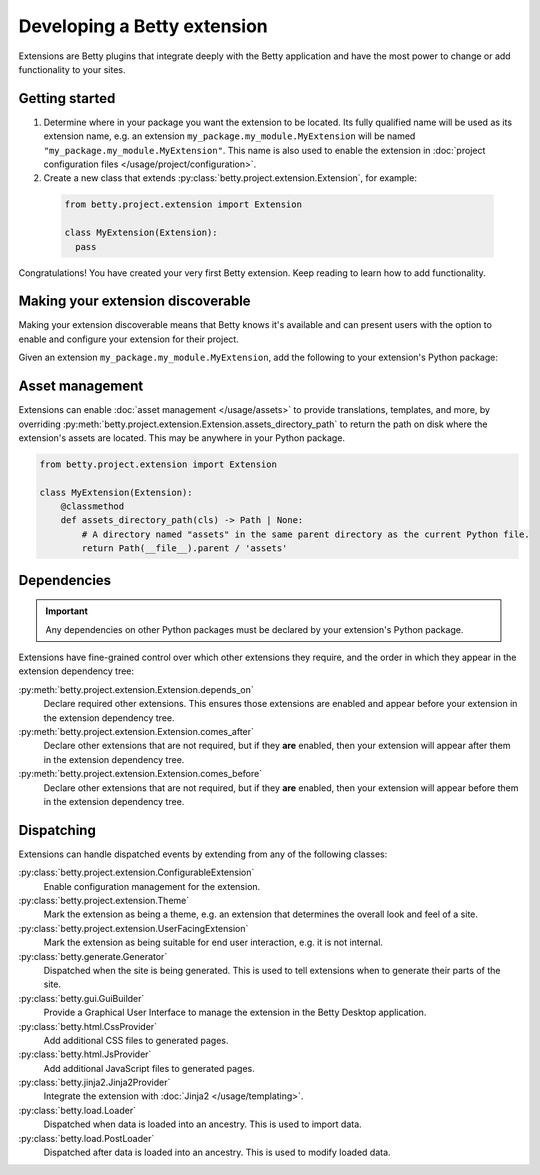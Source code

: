 Developing a Betty extension
============================

Extensions are Betty plugins that integrate deeply with the Betty application and have the most power
to change or add functionality to your sites.

Getting started
---------------

#. Determine where in your package you want the extension to be located. Its fully qualified name will be
   used as its extension name, e.g. an extension ``my_package.my_module.MyExtension`` will be named
   ``"my_package.my_module.MyExtension"``. This name is also used to enable the extension in
   :doc:`project configuration files </usage/project/configuration>`.

#. Create a new class that extends :py:class:`betty.project.extension.Extension`, for example:
  .. code-block:: python

      from betty.project.extension import Extension

      class MyExtension(Extension):
        pass

Congratulations! You have created your very first Betty extension. Keep reading to learn how to add
functionality.

Making your extension discoverable
----------------------------------
Making your extension discoverable means that Betty knows it's available and can present users with the option
to enable and configure your extension for their project.

Given an extension ``my_package.my_module.MyExtension``, add the following to your extension's Python package:

.. tab-set::

   .. tab-item:: pyproject.toml

      .. code-block:: toml

          [project.entry-points.'betty.extensions']
          'my_package.my_module.MyExtension' = 'my_package.my_module.MyExtension'

   .. tab-item:: setup.py

      .. code-block:: python

          SETUP = {
              'entry_points': {
                  'betty.extensions': [
                      'my_package.my_module.MyExtension=my_package.my_module.MyExtension',
                  ],
              },
          }
          if __name__ == '__main__':
              setup(**SETUP)

Asset management
----------------
Extensions can enable :doc:`asset management </usage/assets>` to provide translations, templates, and more, by overriding
:py:meth:`betty.project.extension.Extension.assets_directory_path` to return the path on disk where the extension's assets
are located. This may be anywhere in your Python package.

.. code-block:: python

    from betty.project.extension import Extension

    class MyExtension(Extension):
        @classmethod
        def assets_directory_path(cls) -> Path | None:
            # A directory named "assets" in the same parent directory as the current Python file.
            return Path(__file__).parent / 'assets'


Dependencies
------------
.. important::
    Any dependencies on other Python packages must be declared by your extension's Python package.

Extensions have fine-grained control over which other extensions they require, and the order in
which they appear in the extension dependency tree:

:py:meth:`betty.project.extension.Extension.depends_on`
    Declare required other extensions. This ensures those extensions are enabled and appear before
    your extension in the extension dependency tree.
:py:meth:`betty.project.extension.Extension.comes_after`
    Declare other extensions that are not required, but if they **are** enabled, then your extension
    will appear after them in the extension dependency tree.
:py:meth:`betty.project.extension.Extension.comes_before`
    Declare other extensions that are not required, but if they **are** enabled, then your extension
    will appear before them in the extension dependency tree.

Dispatching
-----------
Extensions can handle dispatched events by extending from any of the following classes:

:py:class:`betty.project.extension.ConfigurableExtension`
    Enable configuration management for the extension.
:py:class:`betty.project.extension.Theme`
    Mark the extension as being a theme, e.g. an extension that determines the overall look and
    feel of a site.
:py:class:`betty.project.extension.UserFacingExtension`
    Mark the extension as being suitable for end user interaction, e.g. it is not internal.
:py:class:`betty.generate.Generator`
    Dispatched when the site is being generated. This is used to tell extensions when to
    generate their parts of the site.
:py:class:`betty.gui.GuiBuilder`
    Provide a Graphical User Interface to manage the extension in the Betty Desktop application.
:py:class:`betty.html.CssProvider`
    Add additional CSS files to generated pages.
:py:class:`betty.html.JsProvider`
    Add additional JavaScript files to generated pages.
:py:class:`betty.jinja2.Jinja2Provider`
    Integrate the extension with :doc:`Jinja2 </usage/templating>`.
:py:class:`betty.load.Loader`
    Dispatched when data is loaded into an ancestry. This is used to import data.
:py:class:`betty.load.PostLoader`
    Dispatched after data is loaded into an ancestry. This is used to modify loaded data.
